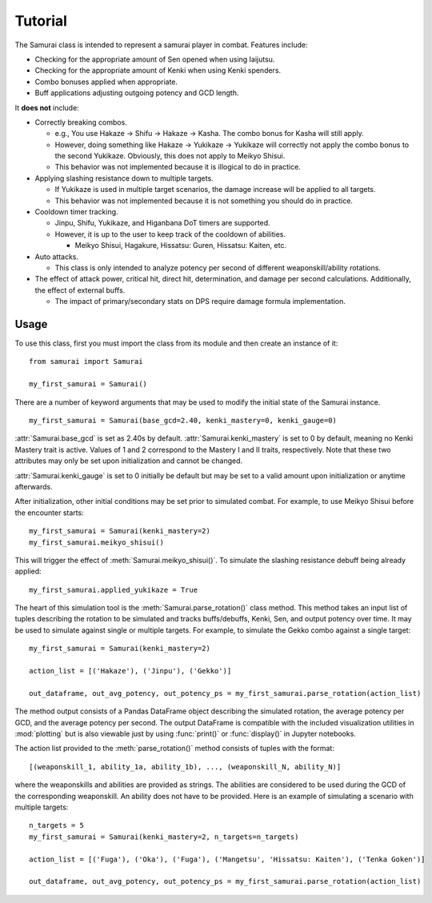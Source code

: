 Tutorial
========

.. module:: samurai

The Samurai class is intended to represent a samurai player in combat. Features include:

* Checking for the appropriate amount of Sen opened when using Iaijutsu.
* Checking for the appropriate amount of Kenki when using Kenki spenders.
* Combo bonuses applied when appropriate.
* Buff applications adjusting outgoing potency and GCD length.

It **does not** include:

* Correctly breaking combos.

  * e.g., You use Hakaze -> Shifu -> Hakaze -> Kasha. The combo bonus for Kasha will still apply.
  * However, doing something like Hakaze -> Yukikaze -> Yukikaze will correctly not apply the combo bonus to the second Yukikaze. Obviously, this does not apply to Meikyo Shisui.
  * This behavior was not implemented because it is illogical to do in practice.

* Applying slashing resistance down to multiple targets.

  * If Yukikaze is used in multiple target scenarios, the damage increase will be applied to all targets.
  * This behavior was not implemented because it is not something you should do in practice.

* Cooldown timer tracking.
  
  * Jinpu, Shifu, Yukikaze, and Higanbana DoT timers are supported.
  * However, it is up to the user to keep track of the cooldown of abilities.

    * Meikyo Shisui, Hagakure, Hissatsu: Guren, Hissatsu: Kaiten, etc.

* Auto attacks.
  
  * This class is only intended to analyze potency per second of different weaponskill/ability rotations.

* The effect of attack power, critical hit, direct hit, determination, and damage per second calculations. Additionally, the effect of external buffs.

  * The impact of primary/secondary stats on DPS require damage formula implementation.

Usage
-----

To use this class, first you must import the class from its module and then create an instance of it:

::

  from samurai import Samurai
  
  my_first_samurai = Samurai()

There are a number of keyword arguments that may be used to modify the initial state of the Samurai instance.

::
  
  my_first_samurai = Samurai(base_gcd=2.40, kenki_mastery=0, kenki_gauge=0)

:attr:`Samurai.base_gcd` is set as 2.40s by default. :attr:`Samurai.kenki_mastery` is set to 0 by default, meaning no Kenki Mastery trait is active. Values of 1 and 2 correspond to the Mastery I and II traits, respectively. Note that these two attributes may only be set upon initialization and cannot be changed.

:attr:`Samurai.kenki_gauge` is set to 0 initially be default but may be set to a valid amount upon initialization or anytime afterwards.

After initialization, other initial conditions may be set prior to simulated combat. For example, to use Meikyo Shisui before the encounter starts:

::
  
  my_first_samurai = Samurai(kenki_mastery=2)
  my_first_samurai.meikyo_shisui()

This will trigger the effect of :meth:`Samurai.meikyo_shisui()`. To simulate the slashing resistance debuff being already applied:

::
  
  my_first_samurai.applied_yukikaze = True

The heart of this simulation tool is the :meth:`Samurai.parse_rotation()` class method. This method takes an input list of tuples describing the rotation to be simulated and tracks buffs/debuffs, Kenki, Sen, and output potency over time. It may be used to simulate against single or multiple targets. For example, to simulate the Gekko combo against a single target:

::

  my_first_samurai = Samurai(kenki_mastery=2)
  
  action_list = [('Hakaze'), ('Jinpu'), ('Gekko')]
  
  out_dataframe, out_avg_potency, out_potency_ps = my_first_samurai.parse_rotation(action_list)

The method output consists of a Pandas DataFrame object describing the simulated rotation, the average potency per GCD, and the average potency per second. The output DataFrame is compatible with the included visualization utilities in :mod:`plotting` but is also viewable just by using :func:`print()` or :func:`display()` in Jupyter notebooks.

The action list provided to the :meth:`parse_rotation()` method consists of tuples with the format:

::

  [(weaponskill_1, ability_1a, ability_1b), ..., (weaponskill_N, ability_N)]

where the weaponskills and abilities are provided as strings. The abilities are considered to be used during the GCD of the corresponding weaponskill. An ability does not have to be provided. Here is an example of simulating a scenario with multiple targets:

::

  n_targets = 5
  my_first_samurai = Samurai(kenki_mastery=2, n_targets=n_targets)
  
  action_list = [('Fuga'), ('Oka'), ('Fuga'), ('Mangetsu', 'Hissatsu: Kaiten'), ('Tenka Goken')]
  
  out_dataframe, out_avg_potency, out_potency_ps = my_first_samurai.parse_rotation(action_list)


